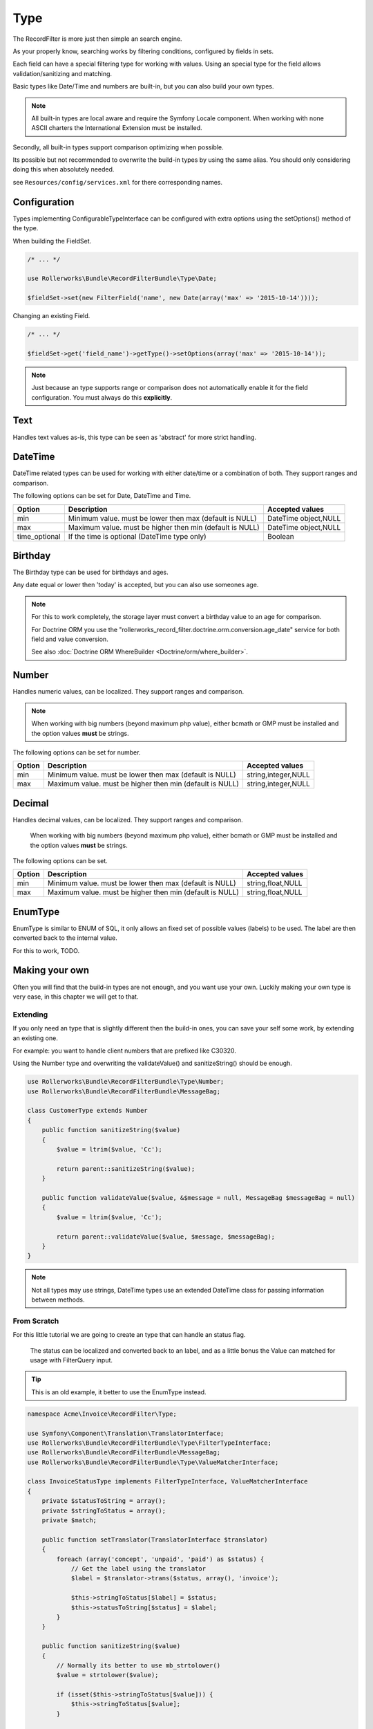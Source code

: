 Type
====

The RecordFilter is more just then simple an search engine.

As your properly know, searching works by filtering conditions,
configured by fields in sets.

Each field can have a special filtering type for working with values.
Using an special type for the field allows validation/sanitizing and matching.

Basic types like Date/Time and numbers are built-in,
but you can also build your own types.

.. note::

    All built-in types are local aware and require the Symfony Locale component.
    When working with none ASCII charters the International Extension must be installed.

Secondly, all built-in types support comparison optimizing when possible.

Its possible but not recommended to overwrite the build-in types by using
the same alias. You should only considering doing this when absolutely needed.

see ``Resources/config/services.xml`` for there corresponding names.

Configuration
-------------

Types implementing ConfigurableTypeInterface
can be configured with extra options using the setOptions() method of the type.

When building the FieldSet.

.. code-block:: php

    /* ... */

    use Rollerworks\Bundle\RecordFilterBundle\Type\Date;

    $fieldSet->set(new FilterField('name', new Date(array('max' => '2015-10-14'))));

Changing an existing Field.

.. code-block:: php

    /* ... */

    $fieldSet->get('field_name')->getType()->setOptions(array('max' => '2015-10-14'));

.. note::

    Just because an type supports range or comparison does not automatically
    enable it for the field configuration. You must always do this **explicitly**.

Text
----

Handles text values as-is, this type can be seen as 'abstract' for more strict handling.

DateTime
--------

DateTime related types can be used for working with either date/time
or a combination of both. They support ranges and comparison.

The following options can be set for Date, DateTime and Time.

+-------------------+----------------------------------------------------------------+----------------------+
| Option            | Description                                                    | Accepted values      |
+===================+================================================================+======================+
| min               | Minimum value. must be lower then max (default is NULL)        | DateTime object,NULL |
+-------------------+----------------------------------------------------------------+----------------------+
| max               | Maximum value. must be higher then min (default is NULL)       | DateTime object,NULL |
+-------------------+----------------------------------------------------------------+----------------------+
| time_optional     | If the time is optional (DateTime type only)                   | Boolean              |
+-------------------+----------------------------------------------------------------+----------------------+

Birthday
--------

The Birthday type can be used for birthdays and ages.

Any date equal or lower then 'today' is accepted, but you can also use someones age.

.. note::

    For this to work completely, the storage layer must convert a birthday value to an age for comparison.

    For Doctrine ORM you use the "rollerworks_record_filter.doctrine.orm.conversion.age_date" service
    for both field and value conversion.

    See also :doc:`Doctrine ORM WhereBuilder <Doctrine/orm/where_builder>`.

Number
------

Handles numeric values, can be localized.
They support ranges and comparison.

.. note::

    When working with big numbers (beyond maximum php value),
    either bcmath or GMP must be installed and the option values **must** be strings.

The following options can be set for number.

+-------------------+-----------------------------------------------------------------+----------------------+
| Option            | Description                                                     | Accepted values      |
+===================+=================================================================+======================+
| min               | Minimum value. must be lower then max (default is NULL)         | string,integer,NULL  |
+-------------------+-----------------------------------------------------------------+----------------------+
| max               | Maximum value. must be higher then min (default is NULL)        | string,integer,NULL  |
+-------------------+-----------------------------------------------------------------+----------------------+

Decimal
-------

Handles decimal values, can be localized.
They support ranges and comparison.

    When working with big numbers (beyond maximum php value),
    either bcmath or GMP must be installed and the option values **must** be strings.

The following options can be set.

+-------------------+------------------------------------------------------------------+----------------------+
| Option            | Description                                                      | Accepted values      |
+===================+==================================================================+======================+
| min               | Minimum value. must be lower then max (default is NULL)          | string,float,NULL    |
+-------------------+------------------------------------------------------------------+----------------------+
| max               | Maximum value. must be higher then min (default is NULL)         | string,float,NULL    |
+-------------------+------------------------------------------------------------------+----------------------+

EnumType
--------

EnumType is similar to ENUM of SQL, it only allows an fixed set of possible
values (labels) to be used. The label are then converted back to the internal value.

For this to work, TODO.

Making your own
---------------

Often you will find that the build-in types are not enough, and you want use your own.
Luckily making your own type is very ease, in this chapter we will get to that.

Extending
~~~~~~~~~

If you only need an type that is slightly different then the build-in ones,
you can save your self some work, by extending an existing one.

For example: you want to handle client numbers that are prefixed like C30320.

Using the Number type and overwriting the validateValue() and sanitizeString()
should be enough.

.. code-block:: php

    use Rollerworks\Bundle\RecordFilterBundle\Type\Number;
    use Rollerworks\Bundle\RecordFilterBundle\MessageBag;

    class CustomerType extends Number
    {
        public function sanitizeString($value)
        {
            $value = ltrim($value, 'Cc');

            return parent::sanitizeString($value);
        }

        public function validateValue($value, &$message = null, MessageBag $messageBag = null)
        {
            $value = ltrim($value, 'Cc');

            return parent::validateValue($value, $message, $messageBag);
        }
    }

.. note::

    Not all types may use strings, DateTime types use an extended
    \DateTime class for passing information between methods.

From Scratch
~~~~~~~~~~~~

For this little tutorial we are going to create an type that can handle an status flag.

    The status can be localized and converted back to an label,
    and as a little bonus the Value can matched for usage with FilterQuery input.

.. tip::

    This is an old example, it better to use the EnumType instead.

.. code-block:: php

    namespace Acme\Invoice\RecordFilter\Type;

    use Symfony\Component\Translation\TranslatorInterface;
    use Rollerworks\Bundle\RecordFilterBundle\Type\FilterTypeInterface;
    use Rollerworks\Bundle\RecordFilterBundle\MessageBag;
    use Rollerworks\Bundle\RecordFilterBundle\Type\ValueMatcherInterface;

    class InvoiceStatusType implements FilterTypeInterface, ValueMatcherInterface
    {
        private $statusToString = array();
        private $stringToStatus = array();
        private $match;

        public function setTranslator(TranslatorInterface $translator)
        {
            foreach (array('concept', 'unpaid', 'paid') as $status) {
                // Get the label using the translator
                $label = $translator->trans($status, array(), 'invoice');

                $this->stringToStatus[$label] = $status;
                $this->statusToString[$status] = $label;
            }
        }

        public function sanitizeString($value)
        {
            // Normally its better to use mb_strtolower()
            $value = strtolower($value);

            if (isset($this->stringToStatus[$value])) {
                $this->stringToStatus[$value];
            }

            return $value;
        }

        public function formatOutput($value)
        {
            return isset($this->statusToString[$value]) ? $this->statusToString[$value] : $value;
        }

        public function dumpValue($value)
        {
            return $value;
        }

        /**
         * Not used.
         */
        public function isHigher($input, $nextValue)
        {
            return false;
        }

        /**
         * Not used.
         */
        public function isLower($input, $nextValue)
        {
            return true;
        }

        public function isEqual($input, $nextValue)
        {
            return ($input === $nextValue);
        }

        public function validateValue($value, &$message = null, MessageBag $messageBag = null)
        {
            $message = 'This is not an legal invoice status.';

            $value = strtolower($value);

            if (!isset($this->stringToStatus[$value])) {
                return false;
            }

            return true;
        }

        public function getMatcherRegex()
        {
            // This method gets called multiple times so cache the outcome
            if (null === $this->match) {
                $labels = $this->stringToStatus;

                // Escape the label to prevent mistaken regex-match
                array_map(function ($label) { return preg_quote($label, '#'); }, $labels);

                // Match must be an none-capturing group
                $this->match = sprintf('(?:%s)', implode('|', $labels));
            }

            return $this->match;
        }
    }

Registering Type your as a Service
~~~~~~~~~~~~~~~~~~~~~~~~~~~~~~~~~~

If you want to use your type in the Class metadata or
FieldSet configuration of the application the type must be
registered in the service container.

Continuing from our InvoiceStatusType.

.. note::

    The service must be tagged as "rollerworks_record_filter.filter_type"
    and have an alias that will identify it.

.. configuration-block::

    .. code-block:: yaml

        services:
            acme_invoice.record_filter.status_type:
                class: Acme\Invoice\RecordFilter\Type\InvoiceStatusType
                calls:
                    - [ setTranslator, [ @translator ] ]
                tags:
                    -  { name: rollerworks_record_filter.filter_type, alias: acme_invoice_type }

    .. code-block:: xml

        <service id="acme_invoice.record_filter.status_type" class="Acme\Invoice\RecordFilter\Type\InvoiceStatusType">
            <!-- Our Type needs the Translator -->
            <call method="setContainer">
                <argument type="service" id="translator"/>
            </call>

            <tag name="rollerworks_record_filter.filter_type" alias="acme_invoice_type" />
        </service>

    .. code-block:: php

        $container->setDefinition(
            'acme_invoice.record_filter.status_type',
            new Definition('Acme\Invoice\RecordFilter\Type\InvoiceStatusType'),
            array(new Reference('translator'))
        )
        ->addMethodCall('setTranslator', array(new Reference('translator')))
        ->addTag('rollerworks_record_filter.filter_type', array('alias' => 'acme_invoice_type'));

Advanced types
--------------

An type can be *extended* with extra functionality for
more advanced optimization and/or handling.

Look at the build-in types if you need help implementing them.

.. note::

    You must always implement ``Rollerworks\Bundle\RecordFilterBundle\Type\FilterTypeInterface``.
    The following interfaces are optional.

ValueMatcherInterface
~~~~~~~~~~~~~~~~~~~~~

Implement the ``Rollerworks\Bundle\RecordFilterBundle\Type\ValueMatcherInterface``
to provide an regex-based matcher for the value.

This is only used for FilterQuery, so its not required to 'always'
use quotes when the value contains a dash or comma.

ConfigurableTypeInterface
~~~~~~~~~~~~~~~~~~~~~~~~~

Implement the ``Rollerworks\Bundle\RecordFilterBundle\Type\ConfigurableTypeInterface``
when the type supports dynamic configuration for an example an maximum value or such.

.. note::

    The constructor should accept setting options, for ease of use.

This uses the Symfony OptionsResolver component.

OptimizableInterface
~~~~~~~~~~~~~~~~~~~~

Implement the ``Rollerworks\Bundle\RecordFilterBundle\Formatter\OptimizableInterface``
if the values can be further optimized.

Optimizing includes removing redundant values and changing the filtering strategy.

An example can be, where you have an 'Status' type which only accepts 'active', 'not-active' and 'remove'.
If ***all*** the possible values are chosen, the values are redundant and the filter should be removed.

ValuesToRangeInterface
~~~~~~~~~~~~~~~~~~~~~~

Implement the ``Rollerworks\Bundle\RecordFilterBundle\Formatter\ValuesToRangeInterface``
to converted an connected-list of values to ranges.

Connected values are values where the current value increased by one equals the next value.

1,2,3,4,5,8,10 is converted to 1-5,8,10
